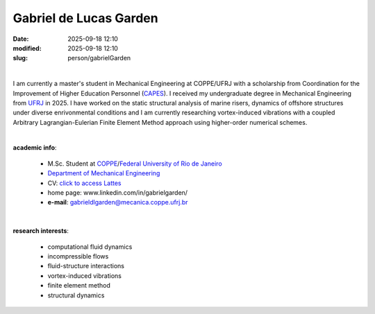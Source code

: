 Gabriel de Lucas Garden
_______________________

:date: 2025-09-18 12:10
:modified: 2025-09-18 12:10
:slug: person/gabrielGarden

|

.. image:: {static}/images/person/gabrielGarden.jpg
   :name: garden_face
   :width: 25%
   :alt: garden
   :align: left

I am currently a master's student in Mechanical Engineering at COPPE/UFRJ with
a scholarship from Coordination for the Improvement of Higher Education
Personnel (`CAPES`_). I received my undergraduate degree in Mechanical
Engineering from `UFRJ`_ in 2025. I have worked on the static structural
analysis of marine risers, dynamics of offshore structures under diverse
enrivonmental conditions and I am currently researching vortex-induced
vibrations with a coupled Arbitrary Lagrangian-Eulerian Finite Element Method
approach using higher-order numerical schemes.

|

**academic info**:

 - M.Sc. Student at `COPPE`_/`Federal University of Rio de Janeiro`_
 - `Department of Mechanical Engineering`_
 - CV: `click to access Lattes`_
 - home page: www.linkedin.com/in/gabrielgarden/
 - **e-mail**: gabrieldlgarden@mecanica.coppe.ufrj.br

|

**research interests**:

 - computational fluid dynamics
 - incompressible flows
 - fluid-structure interactions
 - vortex-induced vibrations
 - finite element method
 - structural dynamics

.. Place your references here
.. _click to access Lattes: http://lattes.cnpq.br/3117844560481417
.. _C++: http://en.wikipedia.org/wiki/C%2B%2B
.. _Python: http://www.python.org
.. _UFRJ: http://www.ufrj.br
.. _CAPES: https://www.gov.br/capes/pt-br
.. _Federal University of Rio de Janeiro: http://www.ufrj.br
.. _UFRJ: http://www.ufrj.br
.. _Department of Mechanical Engineering: http://www.mecanica.ufrj.br/index.php/en/
.. _COPPE: http://www.coppe.ufrj.br
.. _Prof. Gustavo R. Anjos: /person/gustavoRabello
.. _Prof. Su Jian:  https://scholar.google.com/citations?user=DPgkJg8AAAAJ&hl=zh-CN

